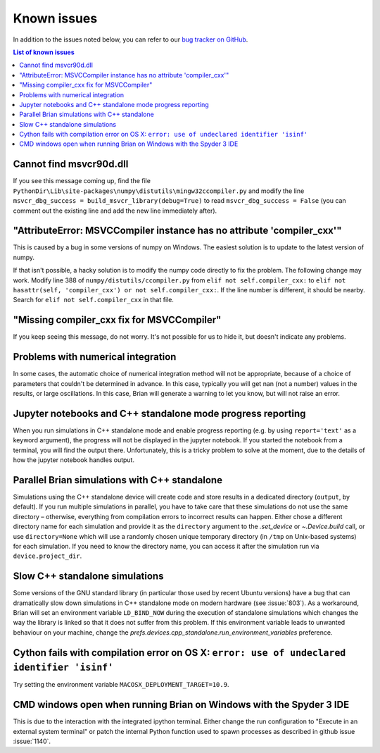 Known issues
============

In addition to the issues noted below, you can refer to our
`bug tracker on GitHub <https://github.com/brian-team/brian2/issues?q=is%3Aopen+is%3Aissue+label%3Abug>`__.

.. contents:: List of known issues
    :local:

Cannot find msvcr90d.dll
------------------------

If you see this message coming up, find the file
``PythonDir\Lib\site-packages\numpy\distutils\mingw32ccompiler.py``
and modify the line ``msvcr_dbg_success = build_msvcr_library(debug=True)`` to read
``msvcr_dbg_success = False`` (you can comment out the existing line and add the new line
immediately after).

"AttributeError: MSVCCompiler instance has no attribute 'compiler_cxx'"
-----------------------------------------------------------------------

This is caused by a bug in some versions of numpy on Windows. The easiest solution is to
update to the latest version of numpy.

If that isn't possible, a hacky solution is to modify the numpy code directly to fix the
problem. The following change may work.
Modify line 388 of ``numpy/distutils/ccompiler.py`` from ``elif not self.compiler_cxx:`` to
``elif not hasattr(self, 'compiler_cxx') or not self.compiler_cxx:``. If the line
number is different, it should be nearby. Search for ``elif not self.compiler_cxx`` in
that file.

"Missing compiler_cxx fix for MSVCCompiler"
-------------------------------------------

If you keep seeing this message, do not worry. It's not possible for us to
hide it, but doesn't indicate any problems.

Problems with numerical integration
-----------------------------------

In some cases, the automatic choice of numerical integration method will not be
appropriate, because of a choice of parameters that couldn't be determined in
advance. In this case, typically you will get nan (not a number) values in the
results, or large oscillations. In this case, Brian will generate a warning to
let you know, but will not raise an error.

Jupyter notebooks and C++ standalone mode progress reporting
------------------------------------------------------------

When you run simulations in C++ standalone mode and enable progress reporting
(e.g. by using ``report='text'`` as a keyword argument), the progress will not
be displayed in the jupyter notebook. If you started the notebook from a
terminal, you will find the output there. Unfortunately, this is a tricky
problem to solve at the moment, due to the details of how the jupyter notebook
handles output.

Parallel Brian simulations with C++ standalone
----------------------------------------------

Simulations using the C++ standalone device will create code and store results
in a dedicated directory (``output``, by default). If you run multiple
simulations in parallel, you have to take care that these simulations do not
use the same directory – otherwise, everything from compilation errors to
incorrect results can happen. Either chose a different directory name for each
simulation and provide it as the ``directory`` argument to the
`.set_device` or `~.Device.build` call, or use ``directory=None`` which
will use a randomly chosen unique temporary directory (in ``/tmp`` on
Unix-based systems) for each simulation. If you need to know the directory name,
you can access it after the simulation run via ``device.project_dir``.

Slow C++ standalone simulations
-------------------------------

Some versions of the GNU standard library (in particular those used by recent
Ubuntu versions) have a bug that can dramatically slow down simulations in
C++ standalone mode on modern hardware (see :issue:`803`). As a workaround, Brian will
set an environment variable ``LD_BIND_NOW`` during the execution of standalone
simulations which changes the way the library is linked so that it does not
suffer from this problem. If this environment variable leads to unwanted
behaviour on your machine, change the
`prefs.devices.cpp_standalone.run_environment_variables` preference.

Cython fails with compilation error on OS X: ``error: use of undeclared identifier 'isinf'``
--------------------------------------------------------------------------------------------

Try setting the environment variable ``MACOSX_DEPLOYMENT_TARGET=10.9``.

CMD windows open when running Brian on Windows with the Spyder 3 IDE
--------------------------------------------------------------------

This is due to the interaction with the integrated ipython terminal. Either change the
run configuration to "Execute in an external system terminal" or patch the internal
Python function used to spawn processes as described in github issue :issue:`1140`.